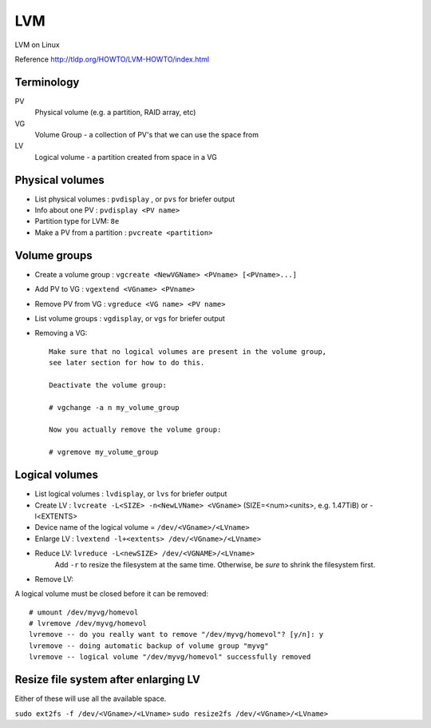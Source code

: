 .. index:: ! lvm

LVM
===

LVM on Linux

Reference
http://tldp.org/HOWTO/LVM-HOWTO/index.html

Terminology
-----------

PV
    Physical volume (e.g. a partition, RAID array, etc)
VG
    Volume Group - a collection of PV's that we can use the space from
LV
    Logical volume - a partition created from space in a VG

Physical volumes
----------------

.. index:: pvdisplay, pvcreate, pvs

* List physical volumes : ``pvdisplay`` , or ``pvs`` for briefer output
* Info about one PV : ``pvdisplay <PV name>``
* Partition type for LVM: ``8e``
* Make a PV from a partition : ``pvcreate <partition>``

Volume groups
-------------

.. index:: vgcreate, vgextend, vgreduce, vgdisplay, vgs

* Create a volume group : ``vgcreate <NewVGName> <PVname> [<PVname>...]``
* Add PV to VG : ``vgextend <VGname> <PVname>``
* Remove PV from VG : ``vgreduce <VG name> <PV name>``
* List volume groups : ``vgdisplay``, or ``vgs`` for briefer output
* Removing a VG::

    Make sure that no logical volumes are present in the volume group,
    see later section for how to do this.

    Deactivate the volume group:

    # vgchange -a n my_volume_group

    Now you actually remove the volume group:

    # vgremove my_volume_group

Logical volumes
---------------

.. index:: lvdisplay, lvs, lvcreate, lvextend, lvreduce

* List logical volumes : ``lvdisplay``, or ``lvs`` for briefer output
* Create LV : ``lvcreate -L<SIZE> -n<NewLVName> <VGname>``   (SIZE=<num><units>, e.g. 1.47TiB)  or -l<EXTENTS>
* Device name of the logical volume = ``/dev/<VGname>/<LVname>``
* Enlarge LV : ``lvextend -l+<extents> /dev/<VGname>/<LVname>``
* Reduce LV: ``lvreduce -L<newSIZE> /dev/<VGNAME>/<LVname>``
    Add ``-r`` to resize the filesystem at the same time. Otherwise, be *sure* to shrink the filesystem first.

* Remove LV:

.. index:: umount, lvemove

A logical volume must be closed before it can be removed::

    # umount /dev/myvg/homevol
    # lvremove /dev/myvg/homevol
    lvremove -- do you really want to remove "/dev/myvg/homevol"? [y/n]: y
    lvremove -- doing automatic backup of volume group "myvg"
    lvremove -- logical volume "/dev/myvg/homevol" successfully removed

Resize file system after enlarging LV
-------------------------------------

.. index:: ext2fs, resize2fs

Either of these will use all the available space.

``sudo ext2fs -f /dev/<VGname>/<LVname>``
``sudo resize2fs /dev/<VGname>/<LVname>``

